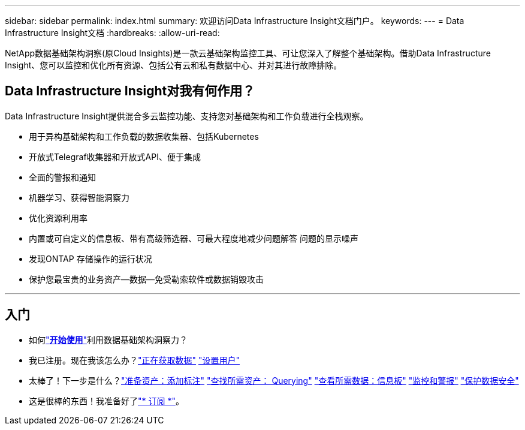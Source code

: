 ---
sidebar: sidebar 
permalink: index.html 
summary: 欢迎访问Data Infrastructure Insight文档门户。 
keywords:  
---
= Data Infrastructure Insight文档
:hardbreaks:
:allow-uri-read: 


[role="lead"]
NetApp数据基础架构洞察(原Cloud Insights)是一款云基础架构监控工具、可让您深入了解整个基础架构。借助Data Infrastructure Insight、您可以监控和优化所有资源、包括公有云和私有数据中心、并对其进行故障排除。



== Data Infrastructure Insight对我有何作用？

Data Infrastructure Insight提供混合多云监控功能、支持您对基础架构和工作负载进行全栈观察。

* 用于异构基础架构和工作负载的数据收集器、包括Kubernetes
* 开放式Telegraf收集器和开放式API、便于集成
* 全面的警报和通知
* 机器学习、获得智能洞察力
* 优化资源利用率
* 内置或可自定义的信息板、带有高级筛选器、可最大程度地减少问题解答 问题的显示噪声
* 发现ONTAP 存储操作的运行状况 
* 保护您最宝贵的业务资产—数据—免受勒索软件或数据销毁攻击


'''


== 入门

* 如何link:task_cloud_insights_onboarding_1.html["*开始使用*"]利用数据基础架构洞察力？
* 我已注册。现在我该怎么办？link:task_getting_started_with_cloud_insights.html["正在获取数据"] link:concept_user_roles.html["设置用户"]
* 太棒了！下一步是什么？link:task_defining_annotations.html["准备资产：添加标注"] link:concept_querying_assets.html["查找所需资产： Querying"] link:concept_dashboards_overview.html["查看所需数据：信息板"] link:task_create_monitor.html["监控和警报"] link:task_cs_getting_started.html["保护数据安全"]
* 这是很棒的东西！我准备好了link:concept_subscribing_to_cloud_insights.html["* 订阅 *"]。

